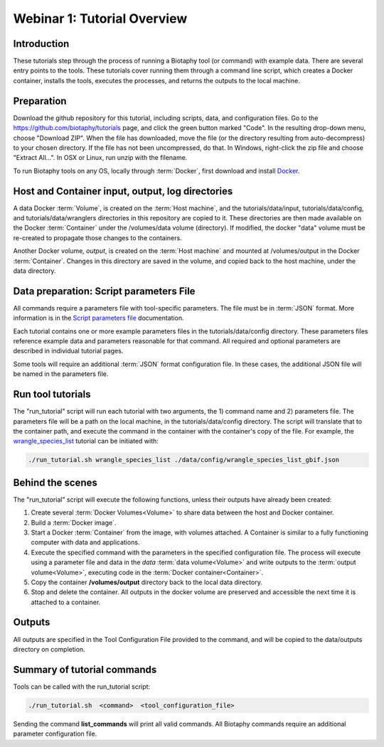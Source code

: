 ==============================
Webinar 1: Tutorial Overview
==============================

--------------------------------
Introduction
--------------------------------

These tutorials step through the process of running a Biotaphy tool (or command) with
example data.  There are several entry points to the tools.  These tutorials cover
running them through a command line script, which creates a Docker container, installs
the tools, executes the processes, and returns the outputs to the local machine.

--------------------------------
Preparation
--------------------------------

Download the github repository for this tutorial, including scripts, data, and
configuration files.  Go to the https://github.com/biotaphy/tutorials page,
and click the green button marked "Code".  In the resulting drop-down menu,
choose "Download ZIP".  When the file has downloaded, move the file (or the directory
resulting from auto-decompress) to your chosen directory.  If the file has not been
uncompressed, do that.  In Windows, right-click the zip file and choose
"Extract All...".  In OSX or Linux, run unzip with the filename.

To run Biotaphy tools on any OS, locally through :term:`Docker`, first download and
install `Docker <https://docs.docker.com/get-started/>`_.

--------------------------------------------------
Host and Container input, output, log directories
--------------------------------------------------

A data Docker :term:`Volume`, is created on the :term:`Host machine`, and the
tutorials/data/input, tutorials/data/config, and tutorials/data/wranglers directories
in this repository are copied to it.  These directories are then made available on the
Docker :term:`Container` under the /volumes/data volume (directory).
If modified, the docker "data" volume must be re-created to propagate those changes to
the containers.

Another Docker volume, `output`, is created on the :term:`Host machine` and mounted at
/volumes/output in the Docker :term:`Container`.  Changes in this directory are saved
in the volume, and copied back to the host machine, under the data directory.

-------------------------------------------
Data preparation: Script parameters File
-------------------------------------------

All commands require a parameters file with tool-specific parameters.  The file
must be in :term:`JSON` format.  More information is in the `Script parameters file
<script_params.rst>`_ documentation.

Each tutorial contains one or more example parameters files in the
tutorials/data/config directory.  These parameters files reference example data and
parameters reasonable for that command.  All required and optional parameters are
described in individual tutorial pages.

Some tools will require an additional :term:`JSON` format configuration file.  In these
cases, the additional JSON file will be named in the parameters file.

-------------------------------------------
Run tool tutorials
-------------------------------------------

The "run_tutorial" script will run each tutorial with two arguments,
the 1) command name and 2) parameters file.  The parameters file will be a path
on the local machine, in the tutorials/data/config directory.  The script will translate
that to the container path, and execute the command in the container with the
container's copy of the file.  For example, the
`wrangle_species_list <w2_resolve_splist_names>`_ tutorial can be initiated
with:

.. code-block::

   ./run_tutorial.sh wrangle_species_list ./data/config/wrangle_species_list_gbif.json


-------------------------------------------
Behind the scenes
-------------------------------------------

The "run_tutorial" script will execute the following functions, unless their outputs
have already been created:

1. Create several :term:`Docker Volumes<Volume>` to share data between the host and
   Docker container.
2. Build a :term:`Docker image`.
3. Start a Docker :term:`Container` from the image, with volumes attached.  A
   Container is similar to a fully functioning computer with data and applications.
4. Execute the specified command with the parameters in the specified configuration
   file.  The process will execute using a parameter file and data in the `data`
   :term:`data volume<Volume>` and write outputs to the :term:`output volume<Volume>`,
   executing code in the :term:`Docker container<Container>`.
5. Copy the container **/volumes/output** directory back to the local data directory.
6. Stop and delete the container.  All outputs in the docker volume are preserved and
   accessible the next time it is attached to a container.

-------------------------------------------
Outputs
-------------------------------------------

All outputs are specified in the Tool Configuration File provided to the command, and
will be copied to the data/outputs directory on completion.

-------------------------------------------
Summary of tutorial commands
-------------------------------------------

Tools can be called with the run_tutorial script:

.. code-block::

       ./run_tutorial.sh  <command>  <tool_configuration_file>

Sending the command **list_commands** will print all valid commands.  All Biotaphy
commands require an additional parameter configuration file.
